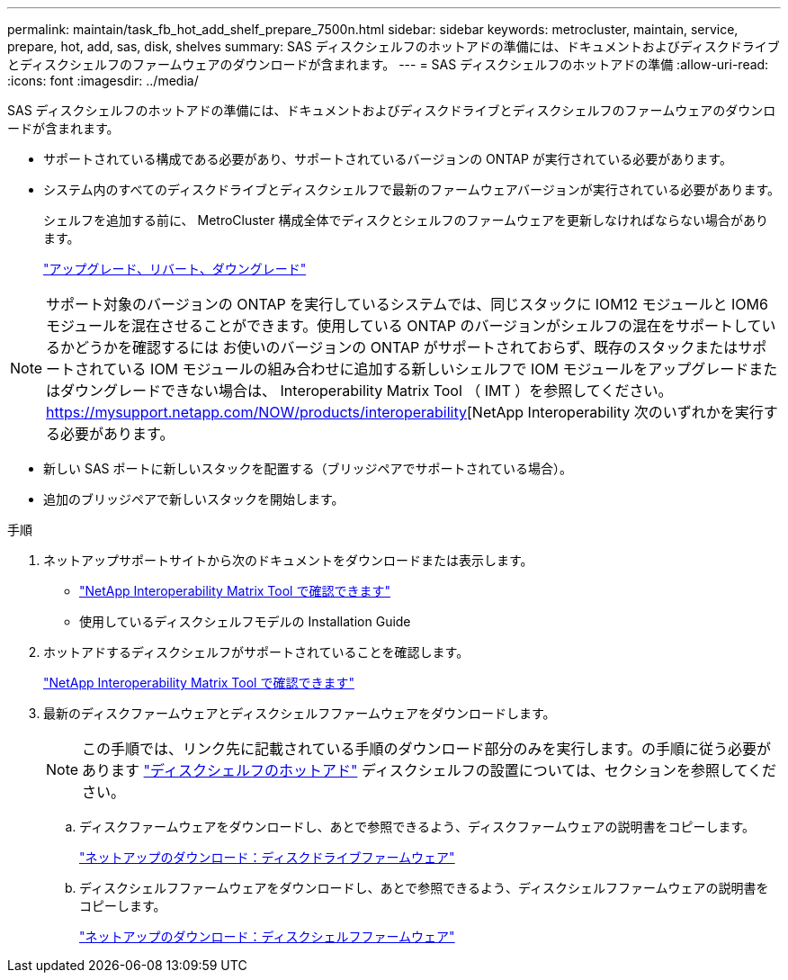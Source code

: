 ---
permalink: maintain/task_fb_hot_add_shelf_prepare_7500n.html 
sidebar: sidebar 
keywords: metrocluster, maintain, service, prepare, hot, add, sas, disk, shelves 
summary: SAS ディスクシェルフのホットアドの準備には、ドキュメントおよびディスクドライブとディスクシェルフのファームウェアのダウンロードが含まれます。 
---
= SAS ディスクシェルフのホットアドの準備
:allow-uri-read: 
:icons: font
:imagesdir: ../media/


[role="lead"]
SAS ディスクシェルフのホットアドの準備には、ドキュメントおよびディスクドライブとディスクシェルフのファームウェアのダウンロードが含まれます。

* サポートされている構成である必要があり、サポートされているバージョンの ONTAP が実行されている必要があります。
* システム内のすべてのディスクドライブとディスクシェルフで最新のファームウェアバージョンが実行されている必要があります。
+
シェルフを追加する前に、 MetroCluster 構成全体でディスクとシェルフのファームウェアを更新しなければならない場合があります。

+
https://docs.netapp.com/ontap-9/topic/com.netapp.doc.dot-cm-ug-rdg/home.html["アップグレード、リバート、ダウングレード"]




NOTE: サポート対象のバージョンの ONTAP を実行しているシステムでは、同じスタックに IOM12 モジュールと IOM6 モジュールを混在させることができます。使用している ONTAP のバージョンがシェルフの混在をサポートしているかどうかを確認するには お使いのバージョンの ONTAP がサポートされておらず、既存のスタックまたはサポートされている IOM モジュールの組み合わせに追加する新しいシェルフで IOM モジュールをアップグレードまたはダウングレードできない場合は、 Interoperability Matrix Tool （ IMT ）を参照してください。 https://mysupport.netapp.com/NOW/products/interoperability[NetApp Interoperability 次のいずれかを実行する必要があります。

* 新しい SAS ポートに新しいスタックを配置する（ブリッジペアでサポートされている場合）。
* 追加のブリッジペアで新しいスタックを開始します。


.手順
. ネットアップサポートサイトから次のドキュメントをダウンロードまたは表示します。
+
** https://mysupport.netapp.com/matrix["NetApp Interoperability Matrix Tool で確認できます"]
** 使用しているディスクシェルフモデルの Installation Guide


. ホットアドするディスクシェルフがサポートされていることを確認します。
+
https://mysupport.netapp.com/matrix["NetApp Interoperability Matrix Tool で確認できます"]

. 最新のディスクファームウェアとディスクシェルフファームウェアをダウンロードします。
+

NOTE: この手順では、リンク先に記載されている手順のダウンロード部分のみを実行します。の手順に従う必要があります link:task_fb_hot_add_a_disk_shelf_install_7500n.html["ディスクシェルフのホットアド"] ディスクシェルフの設置については、セクションを参照してください。

+
.. ディスクファームウェアをダウンロードし、あとで参照できるよう、ディスクファームウェアの説明書をコピーします。
+
https://mysupport.netapp.com/site/downloads/firmware/disk-drive-firmware["ネットアップのダウンロード：ディスクドライブファームウェア"]

.. ディスクシェルフファームウェアをダウンロードし、あとで参照できるよう、ディスクシェルフファームウェアの説明書をコピーします。
+
https://mysupport.netapp.com/site/downloads/firmware/disk-shelf-firmware["ネットアップのダウンロード：ディスクシェルフファームウェア"]




